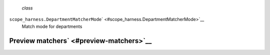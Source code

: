  *class*
``scope_harness.``\ ``DepartmentMatcherMode``\ ` <#scope_harness.DepartmentMatcherMode>`__
    Match mode for departments

Preview matchers\ ` <#preview-matchers>`__
------------------------------------------
